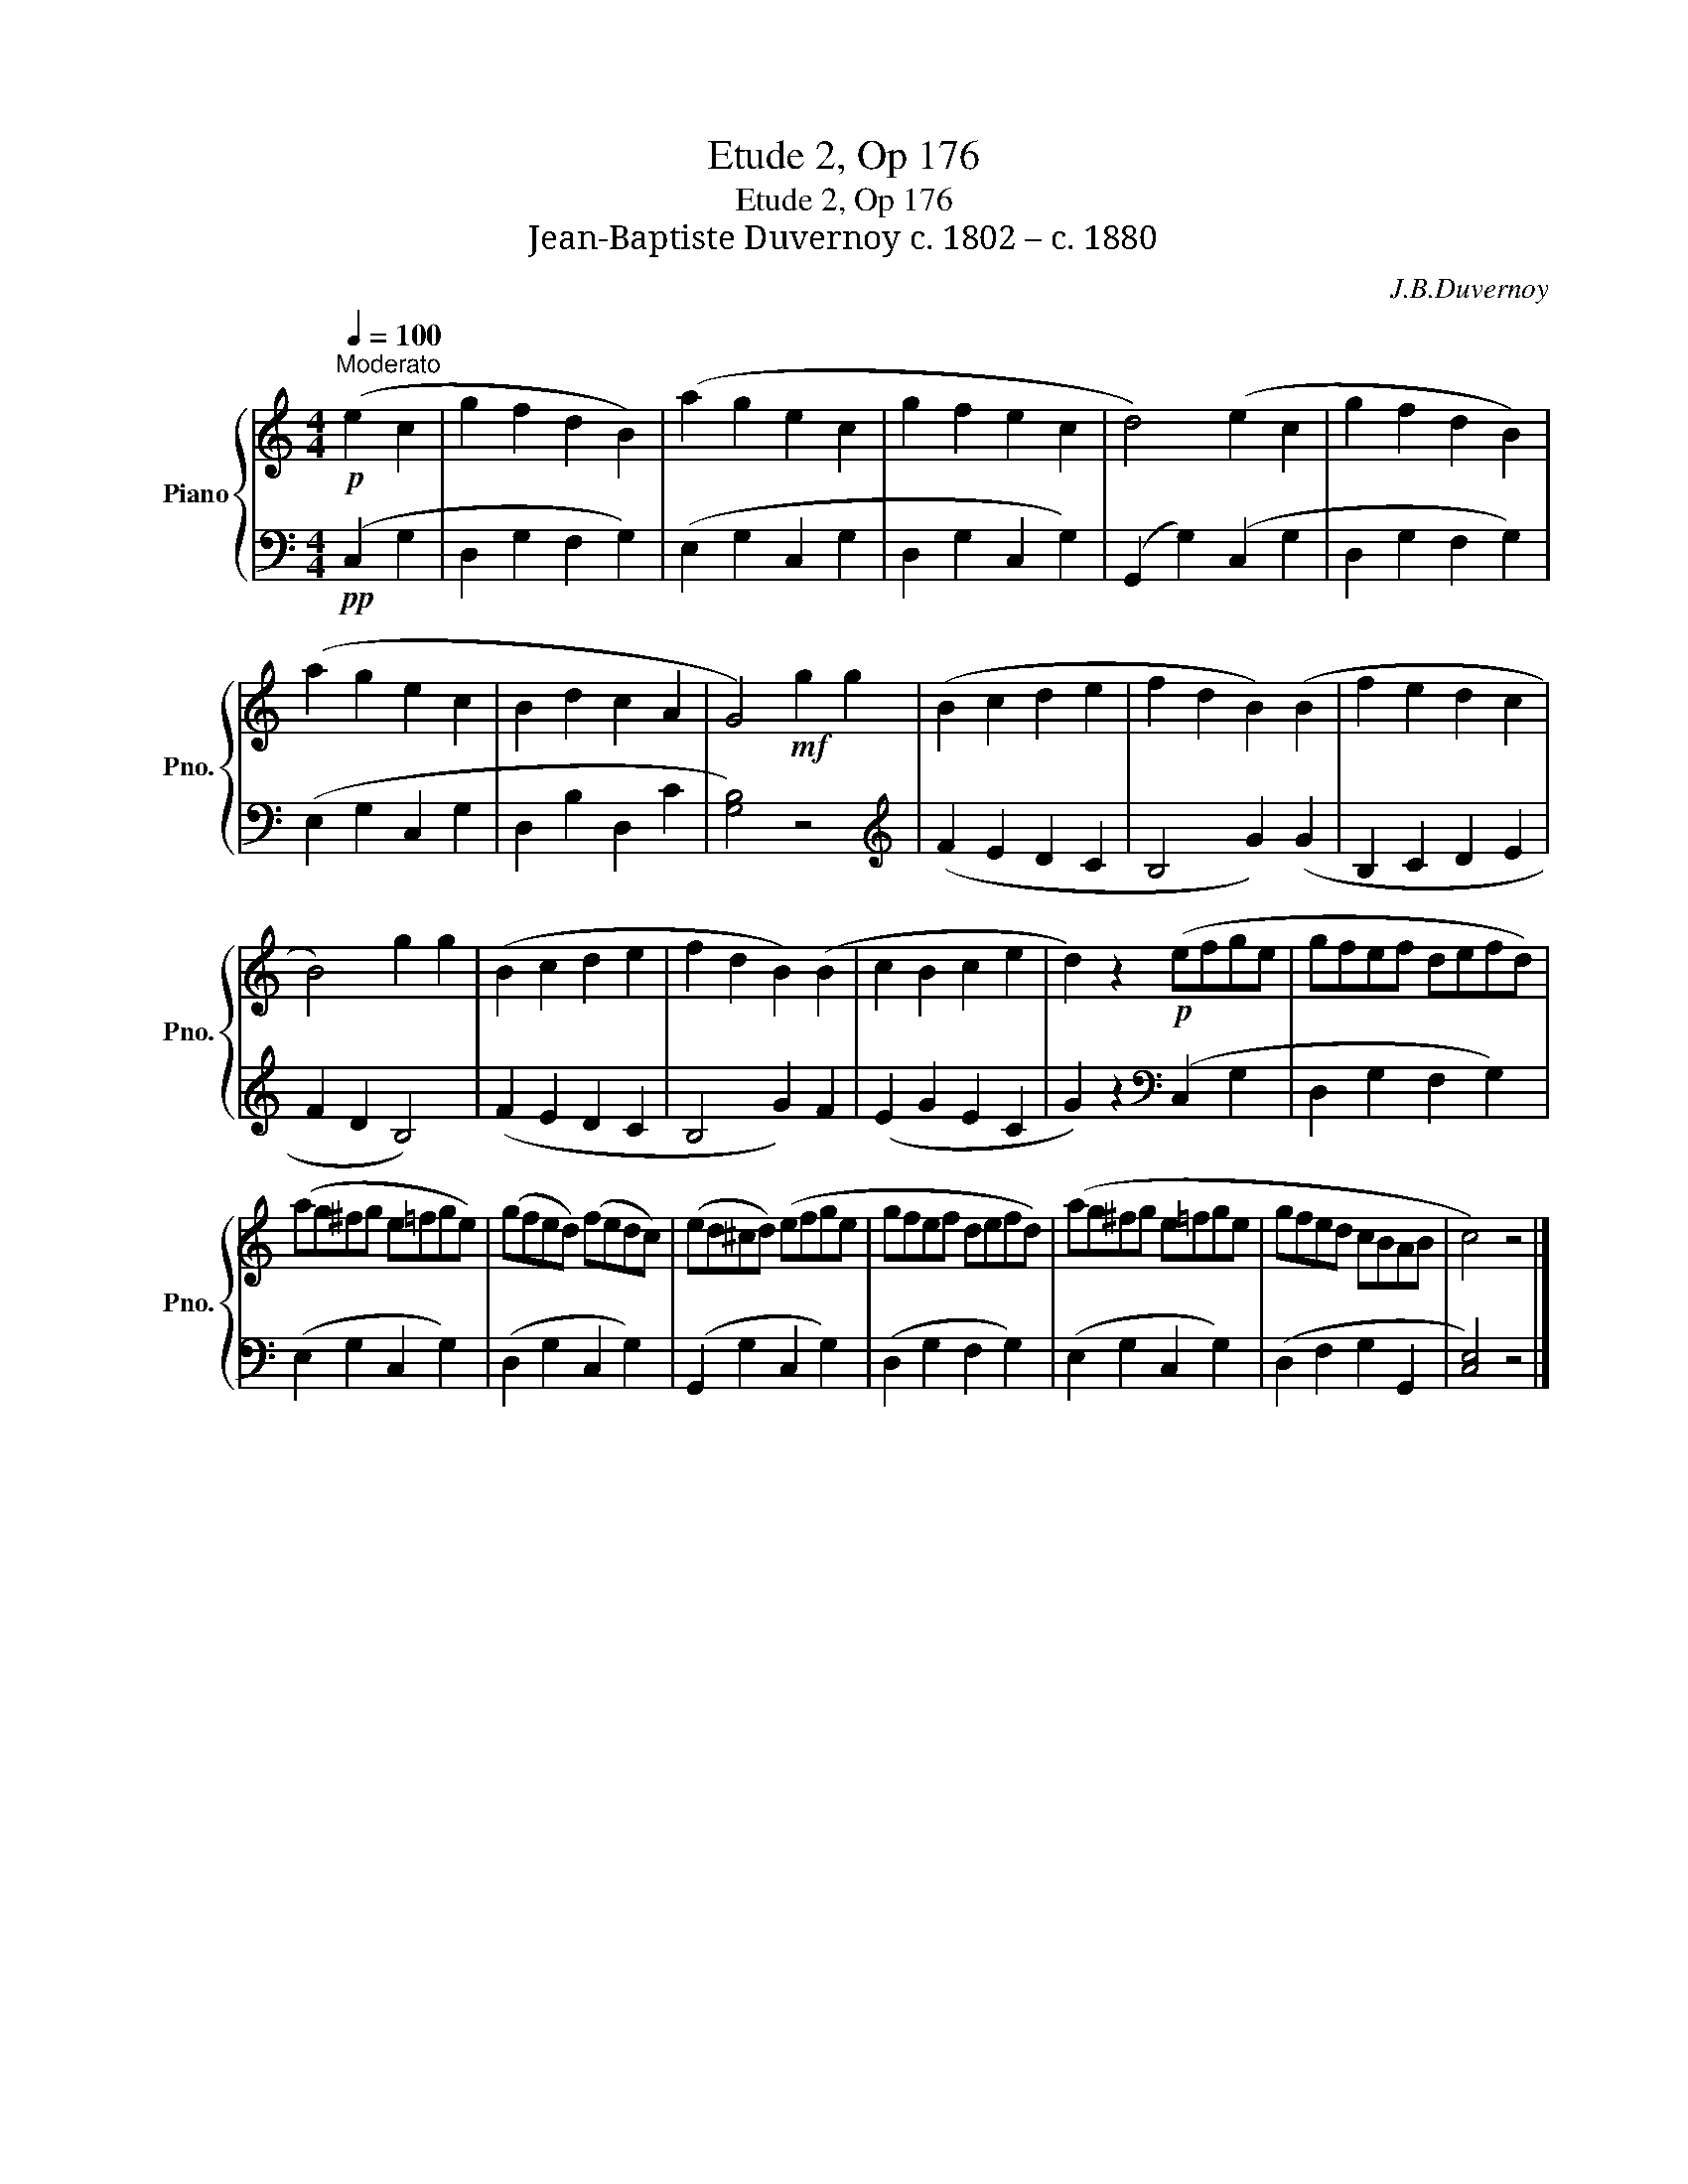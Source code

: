 X:1
T:Etude 2, Op 176
T:Etude 2, Op 176
T:Jean-Baptiste Duvernoy c. 1802 – c. 1880 
C:J.B.Duvernoy
%%score { 1 | 2 }
L:1/8
Q:1/4=100
M:4/4
K:C
V:1 treble nm="Piano" snm="Pno."
V:2 bass 
V:1
!p!"^Moderato" (e2 c2 | g2 f2 d2 B2) | (a2 g2 e2 c2 | g2 f2 e2 c2 | d4) (e2 c2 | g2 f2 d2 B2) | %6
 (a2 g2 e2 c2 | B2 d2 c2 A2 | G4)!mf! g2 g2 | (B2 c2 d2 e2 | f2 d2 B2) (B2 | f2 e2 d2 c2 | %12
 B4) g2 g2 | (B2 c2 d2 e2 | f2 d2 B2) (B2 | c2 B2 c2 e2 | d2) z2!p! (efge | gfef defd) | %18
 (ag^fg e=fge) | (gfed) (fedc) | (ed^cd) (efge | gfef defd) | (ag^fg e=fge | gfed cBAB | c4) z4 |] %25
V:2
!pp! (C,2 G,2 | D,2 G,2 F,2 G,2) | (E,2 G,2 C,2 G,2 | D,2 G,2 C,2 G,2) | (G,,2 G,2) (C,2 G,2 | %5
 D,2 G,2 F,2 G,2) | (E,2 G,2 C,2 G,2 | D,2 B,2 D,2 C2 | [G,B,]4) z4 |[K:treble] (F2 E2 D2 C2 | %10
 B,4 G2) (G2 | B,2 C2 D2 E2 | F2 D2 B,4) | (F2 E2 D2 C2 | B,4 G2) F2 | (E2 G2 E2 C2 | %16
 G2) z2[K:bass] (C,2 G,2 | D,2 G,2 F,2 G,2) | (E,2 G,2 C,2 G,2) | (D,2 G,2 C,2 G,2) | %20
 (G,,2 G,2 C,2 G,2) | (D,2 G,2 F,2 G,2) | (E,2 G,2 C,2 G,2) | (D,2 F,2 G,2 G,,2 | [C,E,]4) z4 |] %25

